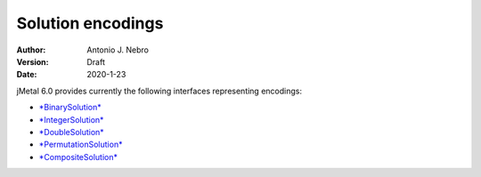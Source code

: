 .. _encodings:

Solution encodings
==================

:Author: Antonio J. Nebro
:Version: Draft
:Date: 2020-1-23


jMetal 6.0 provides currently the following interfaces representing encodings:

* `*BinarySolution* <https://github.com/jMetal/jMetal/tree/master/jmetal-core/src/main/java/org/uma/jmetal/solution/binarysolution>`_
* `*IntegerSolution* <https://github.com/jMetal/jMetal/tree/master/jmetal-core/src/main/java/org/uma/jmetal/solution/integersolution>`_
* `*DoubleSolution* <https://github.com/jMetal/jMetal/blob/master/jmetal-core/src/main/java/org/uma/jmetal/solution/doublesolution/DoubleSolution.java>`_ 
* `*PermutationSolution* <https://github.com/jMetal/jMetal/tree/master/jmetal-core/src/main/java/org/uma/jmetal/solution/permutationsolution>`_
* `*CompositeSolution* <https://github.com/jMetal/jMetal/blob/master/jmetal-core/src/main/java/org/uma/jmetal/solution/compositesolution/CompositeSolution.java>`_

